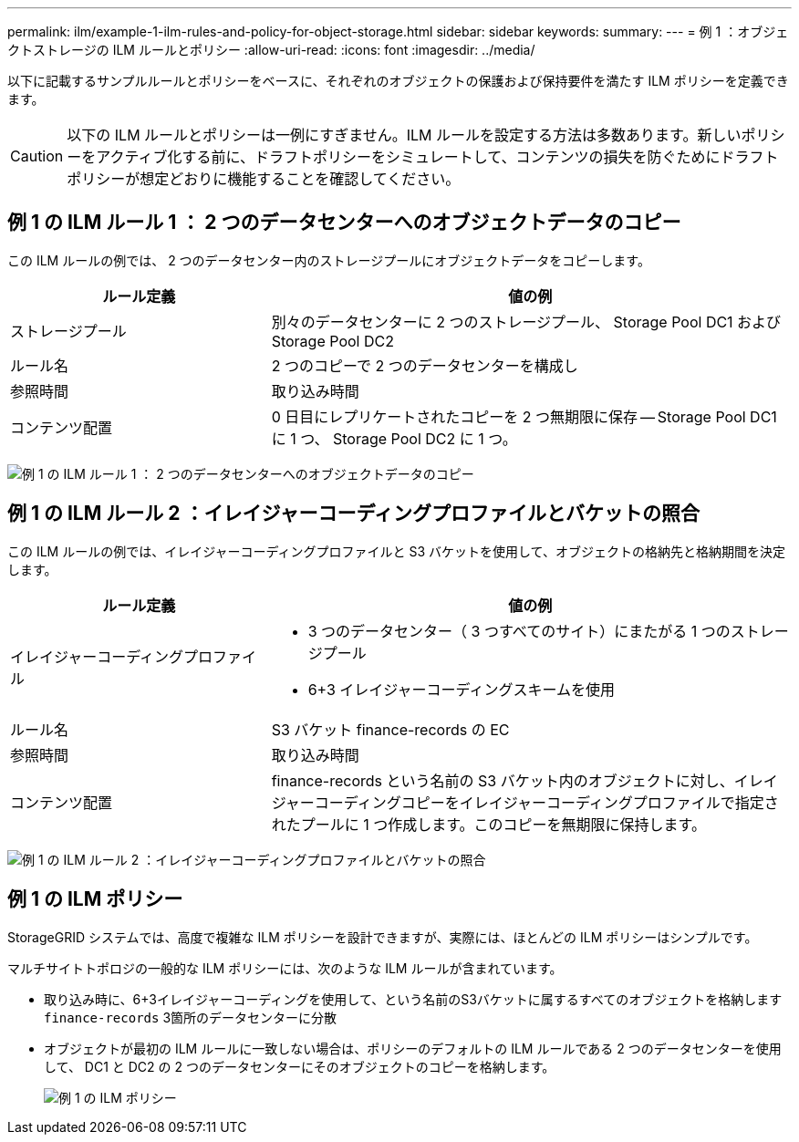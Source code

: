 ---
permalink: ilm/example-1-ilm-rules-and-policy-for-object-storage.html 
sidebar: sidebar 
keywords:  
summary:  
---
= 例 1 ：オブジェクトストレージの ILM ルールとポリシー
:allow-uri-read: 
:icons: font
:imagesdir: ../media/


[role="lead"]
以下に記載するサンプルルールとポリシーをベースに、それぞれのオブジェクトの保護および保持要件を満たす ILM ポリシーを定義できます。


CAUTION: 以下の ILM ルールとポリシーは一例にすぎません。ILM ルールを設定する方法は多数あります。新しいポリシーをアクティブ化する前に、ドラフトポリシーをシミュレートして、コンテンツの損失を防ぐためにドラフトポリシーが想定どおりに機能することを確認してください。



== 例 1 の ILM ルール 1 ： 2 つのデータセンターへのオブジェクトデータのコピー

この ILM ルールの例では、 2 つのデータセンター内のストレージプールにオブジェクトデータをコピーします。

[cols="1a,2a"]
|===
| ルール定義 | 値の例 


 a| 
ストレージプール
 a| 
別々のデータセンターに 2 つのストレージプール、 Storage Pool DC1 および Storage Pool DC2



 a| 
ルール名
 a| 
2 つのコピーで 2 つのデータセンターを構成し



 a| 
参照時間
 a| 
取り込み時間



 a| 
コンテンツ配置
 a| 
0 日目にレプリケートされたコピーを 2 つ無期限に保存 -- Storage Pool DC1 に 1 つ、 Storage Pool DC2 に 1 つ。

|===
image:../media/ilm_rule_two_copies_two_data_centers.png["例 1 の ILM ルール 1 ： 2 つのデータセンターへのオブジェクトデータのコピー"]



== 例 1 の ILM ルール 2 ：イレイジャーコーディングプロファイルとバケットの照合

この ILM ルールの例では、イレイジャーコーディングプロファイルと S3 バケットを使用して、オブジェクトの格納先と格納期間を決定します。

[cols="1a,2a"]
|===
| ルール定義 | 値の例 


 a| 
イレイジャーコーディングプロファイル
 a| 
* 3 つのデータセンター（ 3 つすべてのサイト）にまたがる 1 つのストレージプール
* 6+3 イレイジャーコーディングスキームを使用




 a| 
ルール名
 a| 
S3 バケット finance-records の EC



 a| 
参照時間
 a| 
取り込み時間



 a| 
コンテンツ配置
 a| 
finance-records という名前の S3 バケット内のオブジェクトに対し、イレイジャーコーディングコピーをイレイジャーコーディングプロファイルで指定されたプールに 1 つ作成します。このコピーを無期限に保持します。

|===
image:../media/ilm_rule_ec_for_s3_bucket_finance_records.png["例 1 の ILM ルール 2 ：イレイジャーコーディングプロファイルとバケットの照合"]



== 例 1 の ILM ポリシー

StorageGRID システムでは、高度で複雑な ILM ポリシーを設計できますが、実際には、ほとんどの ILM ポリシーはシンプルです。

マルチサイトトポロジの一般的な ILM ポリシーには、次のような ILM ルールが含まれています。

* 取り込み時に、6+3イレイジャーコーディングを使用して、という名前のS3バケットに属するすべてのオブジェクトを格納します `finance-records` 3箇所のデータセンターに分散
* オブジェクトが最初の ILM ルールに一致しない場合は、ポリシーのデフォルトの ILM ルールである 2 つのデータセンターを使用して、 DC1 と DC2 の 2 つのデータセンターにそのオブジェクトのコピーを格納します。
+
image::../media/policy_1_configured_policy.png[例 1 の ILM ポリシー]


